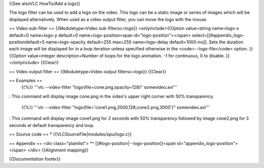 {{See alsoVLC HowTo/Add a logo}}

The logo filter can be used to add a logo on the video. This logo can be
a static image or series of images which will be displayed
alternatively. When used as a video output filter, you can move the logo
with the mouse.

== Video sub-filter == {{Moduletype=Video sub-filtersc=logo}}
<onlyinclude>{{Option value=string name=logo-x default=0 name=logo-y
default=0 name=logo-position<span id="logo-position"></span>
select=[[#appendix_logo-positiondefault=5 name=logo-opacity default=255
max=255 name=logo-delay default=1000 ms]]. Sets the duration each image
will be displayed for in a loop iteration unless specified otherwise in
the <code>--logo-file</code> option. }} {{Option value=integer
description=Number of loops for the logo animation. -1 for continuous, 0
to disable. }}</onlyinclude> {{Clear}}

== Video output filter == {{Moduletype=Video output filtersc=logo}}
{{Clear}}

== Examples ==
   {{%}} '''vlc --video-filter "logo{file=cone.png,opacity=128}"
   somevideo.avi'''

: This command will display image cone.png in the video's upper right
corner with 50% transparency.

   {{%}} '''vlc --video-filter
   "logo{file='cone1.png,2000,128;cone2.png,3000'}" somevideo.avi'''

: This command will display image cone1.png for 2 seconds with 50%
transparency followed by image cone2.png for 3 seconds at default
transparency and loop.

== Source code == \* {{VLCSourceFile|modules/spu/logo.c}}

== Appendix == <div class="plainlist"> \*^
[[#logo-position|--logo-position]]<span
id="appendix_logo-position"></span> </div> {{Alignment mapping}}

{{Documentation footer}}
